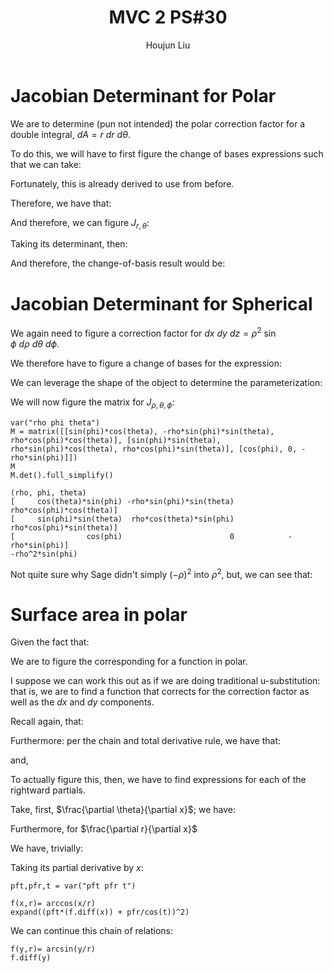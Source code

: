:PROPERTIES:
:ID:       E6E7D8CC-AAD2-4C16-A851-C6FC4A6DB128
:END:
#+title: MVC 2 PS#30
#+author: Houjun Liu

* Jacobian Determinant for Polar
We are to determine (pun not intended) the polar correction factor for a double integral, $dA= r\ dr\ d\theta$.

To do this, we will have to first figure the change of bases expressions such that we can take:

\begin{equation}
   f(x,y) = g(r, \theta) 
\end{equation}

Fortunately, this is already derived to use from before.

\begin{equation}
   \begin{cases}
   x = r\cos\theta \\
   y = r\sin\theta \\
\end{cases}
\end{equation}

Therefore, we have that:

\begin{equation}
   f(x,y) = f(r\cos\theta, r\sin\theta) 
\end{equation}

And therefore, we can figure $J_{r,\theta}$:

\begin{equation}
   J = \begin{bmatrix} 
cos\theta & -r\sin\theta \\
sin\theta & r\cos\theta \\
\end{bmatrix} 
\end{equation}

Taking its determinant, then:

\begin{equation}
   det(J) = r\cos^2\theta +r\sin^2\theta = r
\end{equation}

And therefore, the change-of-basis result would be:

\begin{equation}
   dx\ dy = r\ dr\ d\theta 
\end{equation}

* Jacobian Determinant for Spherical
We again need to figure a correction factor for $dx\ dy\ dz = \rho^2\ \sin\phi\ d\rho\ d\theta\ d\phi$.

We therefore have to figure a change of bases for the expression:

\begin{equation}
   f(x,y,z) = g(\rho, \theta, \phi) 
\end{equation}

We can leverage the shape of the object to determine the parameterization:

\begin{equation}
   \begin{cases}
   x = \rho\sin\phi\cos\theta \\
   y = \rho\sin\phi\sin\theta \\
   z = \rho\cos\phi \\
\end{cases}
\end{equation}

We will now figure the matrix for $J_{\rho, \theta, \phi}$:

\begin{equation}
   J = \begin{bmatrix} 
sin\phi\cos\theta & -\rho\ sin\phi\sin\theta & \rho\ cos\phi\cos\theta \\
sin\phi\sin\theta & \rho\ sin\phi\cos\theta & \rho\ cos\phi\sin\theta \\
cos\phi & 0 & -\rho \sin \phi\\
\end{bmatrix} 
\end{equation}

 #+begin_src sage
var("rho phi theta")
M = matrix([[sin(phi)*cos(theta), -rho*sin(phi)*sin(theta), rho*cos(phi)*cos(theta)], [sin(phi)*sin(theta), rho*sin(phi)*cos(theta), rho*cos(phi)*sin(theta)], [cos(phi), 0, -rho*sin(phi)]])
M
M.det().full_simplify()
 #+end_src

 #+RESULTS:
 : (rho, phi, theta)
 : [     cos(theta)*sin(phi) -rho*sin(phi)*sin(theta)  rho*cos(phi)*cos(theta)]
 : [     sin(phi)*sin(theta)  rho*cos(theta)*sin(phi)  rho*cos(phi)*sin(theta)]
 : [                cos(phi)                        0            -rho*sin(phi)]
 : -rho^2*sin(phi)

Not quite sure why Sage didn't simply $(-\rho)^2$ into $\rho^2$, but, we can see that:

\begin{equation}
   dx\ dy\ dz = \rho^2\sin\phi\ d\rho\ d \theta\ d\phi 
\end{equation}

* Surface area in polar
Given the fact that:

\begin{equation}
  dA = \sqrt{1 + \left(\frac{\partial f}{\partial x}\right)^2 + \left(\frac{\partial f}{\partial y}\right)^2}\ dx\ dy
\end{equation}

We are to figure the corresponding for a function in polar.

I suppose we can work this out as if we are doing traditional u-substitution: that is, we are to find a function that corrects for the correction factor as well as the $dx$ and $dy$ components.

Recall again, that:

\begin{equation}
   \begin{cases}
   x = r\cos\theta \\
   y = r\sin\theta \\
\end{cases}
\end{equation}

Furthermore: per the chain and total derivative rule, we have that:

\begin{equation}
   \frac{\partial f}{\partial x} = \frac{\partial f}{\partial \theta}\cdot \frac{\partial \theta}{\partial x} + \frac{\partial f}{\partial r}\cdot \frac{\partial r}{\partial x}
\end{equation}

and,

\begin{equation}
   \frac{\partial f}{\partial y} = \frac{\partial f}{\partial \theta}\cdot \frac{\partial \theta}{\partial y} + \frac{\partial f}{\partial r}\cdot \frac{\partial r}{\partial y}
\end{equation}

To actually figure this, then, we have to find expressions for each of the rightward partials.

Take, first, $\frac{\partial \theta}{\partial x}$; we have:

\begin{align}
   &x = r\ cos\theta \\
\Rightarrow &\frac{\partial}{\partial x} x = \frac{\partial}{\partial x}r\ cos\theta \\
\Rightarrow &1 = -r\ sin\theta \frac{\partial \theta}{\partial x}\\
\Rightarrow &\frac{\partial \theta}{\partial x} = \frac{-1}{r\ sin\theta} 
\end{align}

Furthermore, for $\frac{\partial r}{\partial x}$

We have, trivially:

\begin{equation}
\frac{\partial r}{\partial x} = 
\end{equation}



Taking its partial derivative by $x$:

#+begin_src sage
pft,pfr,t = var("pft pfr t")

f(x,r)= arccos(x/r)
expand((pft*(f.diff(x)) + pfr/cos(t))^2)
#+end_src

#+RESULTS:
: (x, r) |--> pfr^2/cos(t)^2 - 2*pfr*pft/(r*sqrt(-x^2/r^2 + 1)*cos(t)) - pft^2/(r^2*(x^2/r^2 - 1))

We can continue this chain of relations:

#+begin_src sage
f(y,r)= arcsin(y/r)
f.diff(y)
#+end_src

#+RESULTS:
: (y, r) |--> 1/(r*sqrt(-y^2/r^2 + 1))

